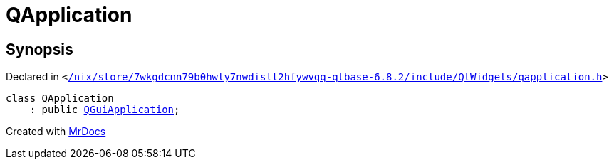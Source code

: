 [#QApplication]
= QApplication
:relfileprefix: 
:mrdocs:


== Synopsis

Declared in `&lt;https://github.com/PrismLauncher/PrismLauncher/blob/develop/launcher//nix/store/7wkgdcnn79b0hwly7nwdisll2hfywvqq-qtbase-6.8.2/include/QtWidgets/qapplication.h#L31[&sol;nix&sol;store&sol;7wkgdcnn79b0hwly7nwdisll2hfywvqq&hyphen;qtbase&hyphen;6&period;8&period;2&sol;include&sol;QtWidgets&sol;qapplication&period;h]&gt;`

[source,cpp,subs="verbatim,replacements,macros,-callouts"]
----
class QApplication
    : public xref:QGuiApplication.adoc[QGuiApplication];
----






[.small]#Created with https://www.mrdocs.com[MrDocs]#
